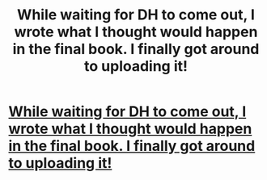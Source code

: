 #+TITLE: While waiting for DH to come out, I wrote what I thought would happen in the final book. I finally got around to uploading it!

* [[http://www.fictionalley.org/authors/imriaylde/HPATHP.html][While waiting for DH to come out, I wrote what I thought would happen in the final book. I finally got around to uploading it!]]
:PROPERTIES:
:Author: Imriaylde
:Score: 8
:DateUnix: 1368718274.0
:DateShort: 2013-May-16
:END:
